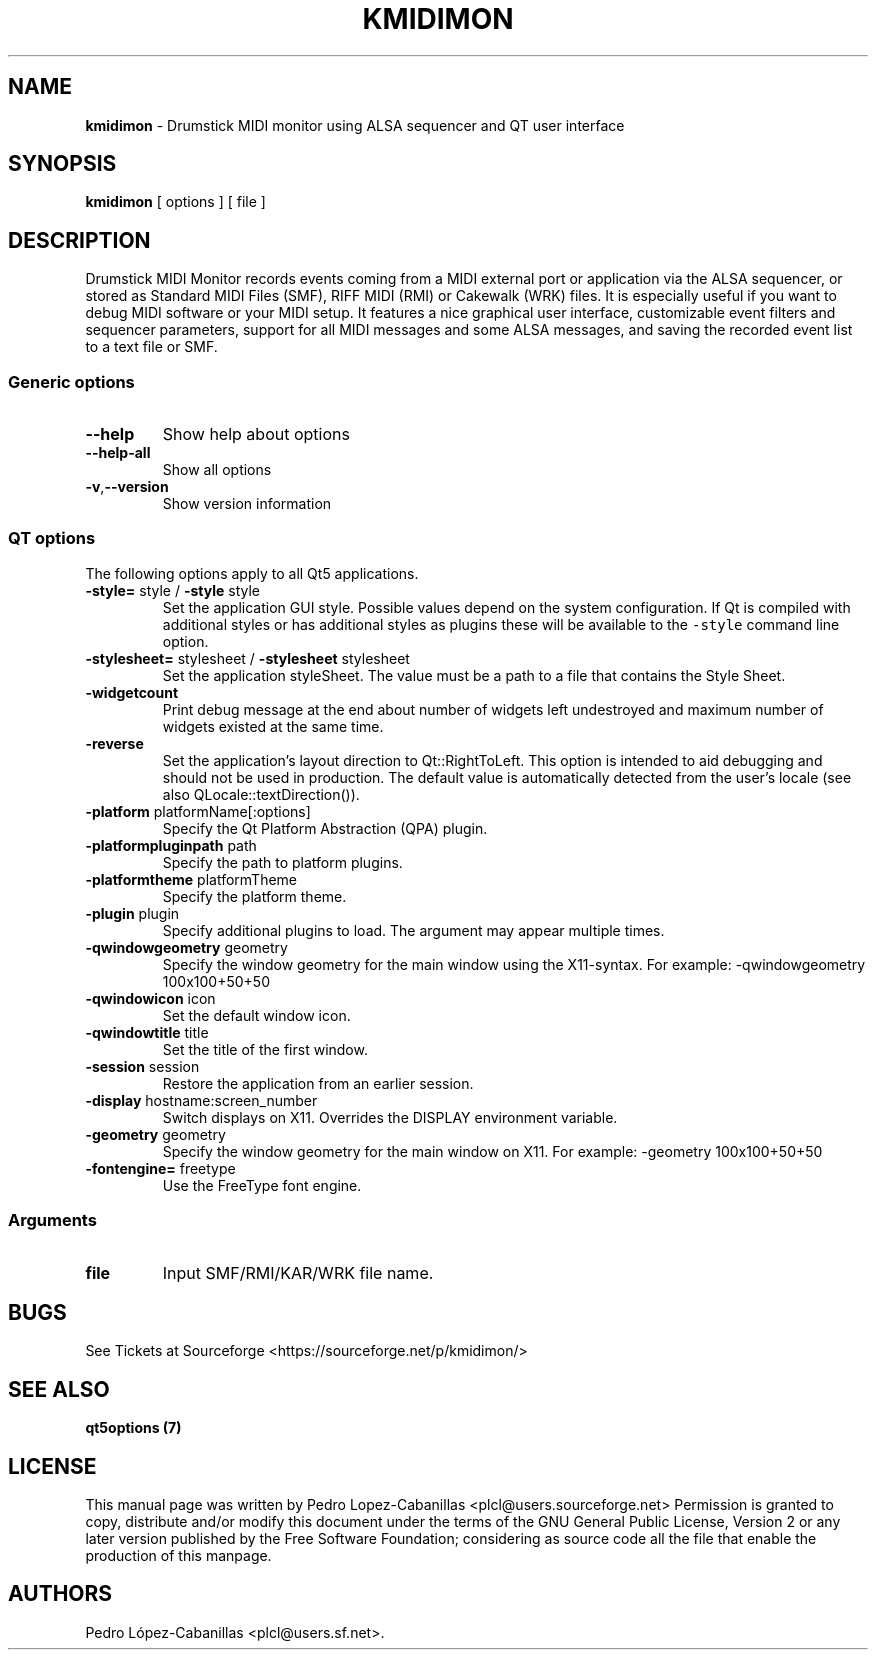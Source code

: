 .\" Automatically generated by Pandoc 2.14.0.3
.\"
.TH "KMIDIMON" "1" "December 28, 2024" "kmidimon 1.4.1" "Drumstick MIDI Monitor"
.hy
.SH NAME
.PP
\f[B]kmidimon\f[R] - Drumstick MIDI monitor using ALSA sequencer and QT
user interface
.SH SYNOPSIS
.PP
\f[B]kmidimon\f[R] [ options ] [ file ]
.SH DESCRIPTION
.PP
Drumstick MIDI Monitor records events coming from a MIDI external port
or application via the ALSA sequencer, or stored as Standard MIDI Files
(SMF), RIFF MIDI (RMI) or Cakewalk (WRK) files.
It is especially useful if you want to debug MIDI software or your MIDI
setup.
It features a nice graphical user interface, customizable event filters
and sequencer parameters, support for all MIDI messages and some ALSA
messages, and saving the recorded event list to a text file or SMF.
.SS Generic options
.TP
\f[B]\f[CB]--help\f[B]\f[R]
Show help about options
.TP
\f[B]\f[CB]--help-all\f[B]\f[R]
Show all options
.TP
\f[B]\f[CB]-v\f[B]\f[R],\f[B]\f[CB]--version\f[B]\f[R]
Show version information
.SS QT options
.PP
The following options apply to all Qt5 applications.
.TP
\f[B]\f[CB]-style=\f[B]\f[R] style / \f[B]\f[CB]-style\f[B]\f[R] style
Set the application GUI style.
Possible values depend on the system configuration.
If Qt is compiled with additional styles or has additional styles as
plugins these will be available to the \f[C]-style\f[R] command line
option.
.TP
\f[B]\f[CB]-stylesheet=\f[B]\f[R] stylesheet / \f[B]\f[CB]-stylesheet\f[B]\f[R] stylesheet
Set the application styleSheet.
The value must be a path to a file that contains the Style Sheet.
.TP
\f[B]\f[CB]-widgetcount\f[B]\f[R]
Print debug message at the end about number of widgets left undestroyed
and maximum number of widgets existed at the same time.
.TP
\f[B]\f[CB]-reverse\f[B]\f[R]
Set the application\[cq]s layout direction to Qt::RightToLeft.
This option is intended to aid debugging and should not be used in
production.
The default value is automatically detected from the user\[cq]s locale
(see also QLocale::textDirection()).
.TP
\f[B]\f[CB]-platform\f[B]\f[R] platformName[:options]
Specify the Qt Platform Abstraction (QPA) plugin.
.TP
\f[B]\f[CB]-platformpluginpath\f[B]\f[R] path
Specify the path to platform plugins.
.TP
\f[B]\f[CB]-platformtheme\f[B]\f[R] platformTheme
Specify the platform theme.
.TP
\f[B]\f[CB]-plugin\f[B]\f[R] plugin
Specify additional plugins to load.
The argument may appear multiple times.
.TP
\f[B]\f[CB]-qwindowgeometry\f[B]\f[R] geometry
Specify the window geometry for the main window using the X11-syntax.
For example: -qwindowgeometry 100x100+50+50
.TP
\f[B]\f[CB]-qwindowicon\f[B]\f[R] icon
Set the default window icon.
.TP
\f[B]\f[CB]-qwindowtitle\f[B]\f[R] title
Set the title of the first window.
.TP
\f[B]\f[CB]-session\f[B]\f[R] session
Restore the application from an earlier session.
.TP
\f[B]\f[CB]-display\f[B]\f[R] hostname:screen_number
Switch displays on X11.
Overrides the DISPLAY environment variable.
.TP
\f[B]\f[CB]-geometry\f[B]\f[R] geometry
Specify the window geometry for the main window on X11.
For example: -geometry 100x100+50+50
.TP
\f[B]\f[CB]-fontengine=\f[B]\f[R] freetype
Use the FreeType font engine.
.SS Arguments
.TP
\f[B]\f[CB]file\f[B]\f[R]
Input SMF/RMI/KAR/WRK file name.
.SH BUGS
.PP
See Tickets at Sourceforge <https://sourceforge.net/p/kmidimon/>
.SH SEE ALSO
.PP
\f[B]qt5options (7)\f[R]
.SH LICENSE
.PP
This manual page was written by Pedro Lopez-Cabanillas
<plcl@users.sourceforge.net> Permission is granted to copy, distribute
and/or modify this document under the terms of the GNU General Public
License, Version 2 or any later version published by the Free Software
Foundation; considering as source code all the file that enable the
production of this manpage.
.SH AUTHORS
Pedro L\['o]pez-Cabanillas <plcl@users.sf.net>.
